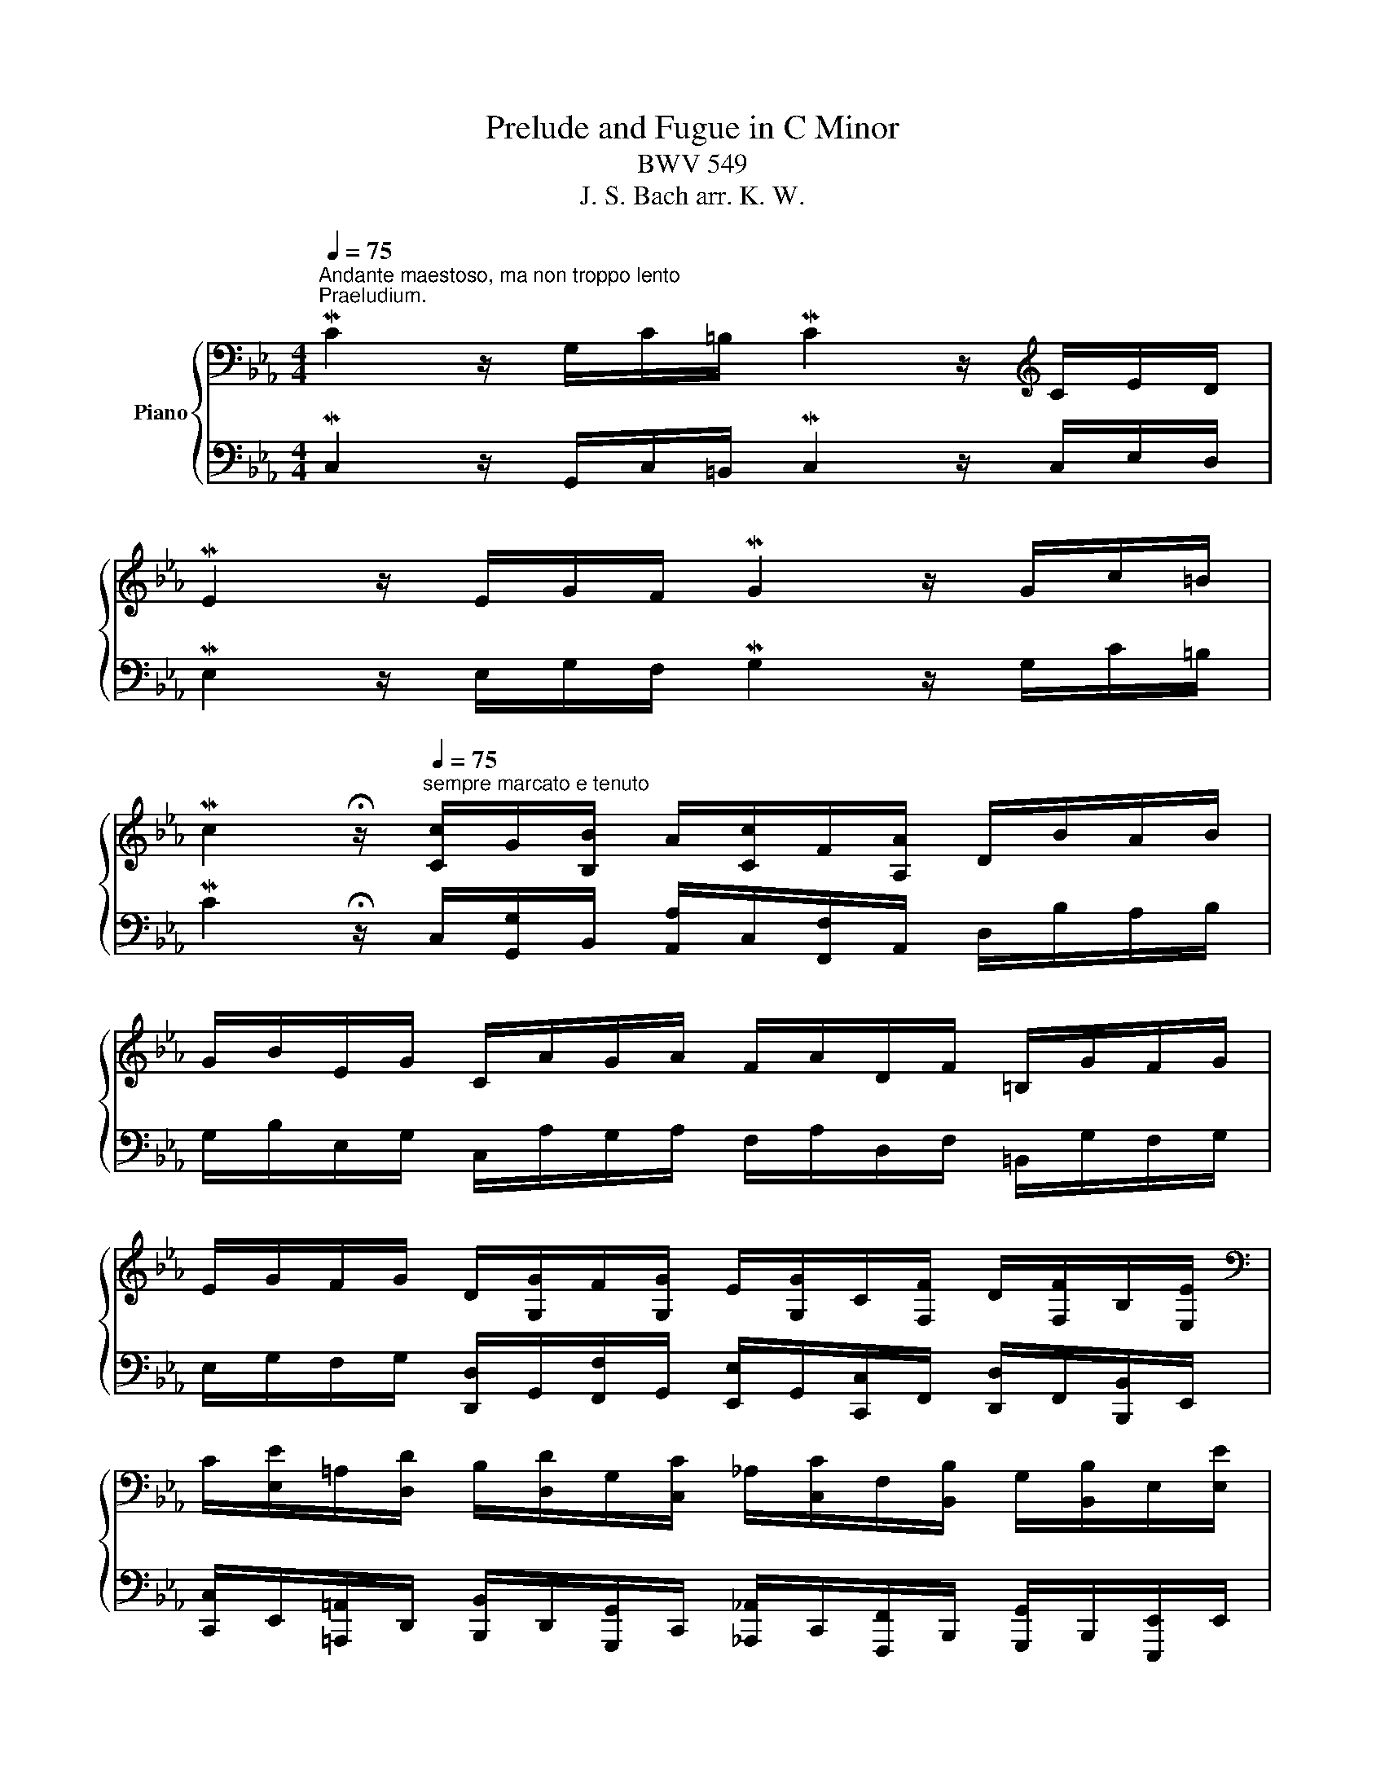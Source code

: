X:1
T:Prelude and Fugue in C Minor
T:BWV 549
T:J. S. Bach arr. K. W.
%%score { ( 1 3 4 7 ) | ( 2 5 6 8 ) }
L:1/8
Q:1/4=75
M:4/4
K:Eb
V:1 bass nm="Piano"
V:3 bass 
V:4 bass 
V:7 bass 
V:2 bass 
V:5 bass 
V:6 bass 
V:8 bass 
V:1
"^Andante maestoso, ma non troppo lento""^Praeludium." MC2 z/ G,/C/=B,/ MC2 z/[K:treble] C/E/D/ | %1
 ME2 z/ E/G/F/ MG2 z/ G/c/=B/ | %2
 Mc2 !fermata!z/[Q:1/4=75]"^sempre marcato e tenuto" [Cc]/G/[B,B]/ A/[Cc]/F/[A,A]/ D/B/A/B/ | %3
 G/B/E/G/ C/A/G/A/ F/A/D/F/ =B,/G/F/G/ | %4
 E/G/F/G/ D/[G,G]/F/[G,G]/ E/[G,G]/C/[F,F]/ D/[F,F]/B,/[E,E]/ | %5
[K:bass] C/[E,E]/=A,/[D,D]/ B,/[D,D]/G,/[C,C]/ _A,/[C,C]/F,/[B,,B,]/ G,/[B,,B,]/E,/[E,E]/ | %6
 C/[E,E]/A,/[F,F]/ D/[F,F]/=B,/[G,G]/[K:treble] E/[G,G]/C/[!courtesy!=A,!courtesy!=A]/ D/[=B,=B]/E/[Cc]/ | %7
 F/[A,A]/D/[F,F]/ E/[G,G]/C/[E,E]/ F/A/G/4A/4F/ MG!tenuto!G, |[Q:1/4=48]"^Lento maestoso" C8 | x8 | %10
 C8 | E4 D4 | D4- D/^F/G/=F/ =E/F/D/_E/ | ^C4 D4 | z/ d/e/d/ c/e/d/c/ =a4 | %15
 d4- d/d/e/d/ c/B/=A/G/ | d4 g2- g/g/f/e/ | d/e/c/d/ B/c/=A/c/ B4- | B/B/c/_d/ G/A/B/c/ A4 | %19
 GGGG- G/G/c- c/c/e- | e/e/g/d/ e4 e2 | e/ee/- e/e/d/c/ =B/d/G/B/ cc- | c/c/=B/d/ g/d/e/B/ c4 | %23
 =BBBB _BBBB | A2 z2 c2- c/c/=e/c/ | f2- f/f/c/_d/ c2- c/f/A/B/ | c6- c/B/c/_d/ | %27
 c/_d/B/c/ A>G- G2- G/c=B/ | !fermata!c2 z2 z4 |] %29
"^Fuga."[Q:1/4=100]"^Allegretto ma non troppo" z8 | z8 | z8 | z8 | z8 | z8 | z8 | z8 | %37
 C/E/D/E/ CE D2 G,2 | C/E/D/E/ D/F/E/F/ E2 C2 | E/G/F/G/ F/A/G/A/ G>A G/F/E/D/ | %40
 E/D/E/F/ TD>C CB,/C/ T=A,>G, | G,2 z2 z4 | G/B/=A/B/ A/c/B/c/ B2 G2 | %43
 B/d/c/d/ c/e/d/e/ d>e d/c/B/=A/ | B/=A/B/c/ A=B/c/ B/G/c/d/ TB>c | c/e/d/e/ ce d2 G2 | %46
 c/e/d/e/ d/f/e/f/ e2 c2 | e/g/f/g/ f/a/g/a/ g>a g/f/e/d/ | e/d/e/f/ Td>c c2- c/e/d/c/ | %49
 _B/c/B/=A/ TA>G z/ g/=f/g/ e/c/d/e/ | f/a/g/a/ d/f/e/d/ e/g/f/g/ a/g/f/e/ | %51
 d/f/e/f/ g/f/e/d/ c/d/=B/c/ d/e/d/c/ | =B/d/e/f/ g/a/g/f/ e/g/f/g/ e/g/f/g/ | %53
 =B/f/e/f/ B/f/e/d/ e/g/f/g/ B/d/c/B/ | c/e/d/f/ e/g/f/a/ g/e/d/e/ d/f/e/f/ | %55
 =B/G/c/d/ TB>B e/^F/G/=A/ TF>G | G z z g- g/g/^f/=e/ f/_e/d/c/ | B g2 ^f g/=a/g/a/ b/g/=f/_e/ | %58
 d z z2 z4 | B/e/B/e/ =A/d/A/d/ =B/G/A/B/ c/g/c/g/ | c/f/c/f/ =B/f/B/f/ c/e/G/c/ B/_A/G/F/ | %61
 E/G/F/G/ EE FFFF | E>C =B,/D/C/D/ C/G/C/F/ C/E/B,/D/ | CEDF- F/D/E/F/ G/A/G/F/ | %64
 E/D/E/F/ PD>D C/cc/ _B>_A | z/ gf/ e>d c>B _A>B | G2 G/A/-A/G/- G/F/-F/E/- E/D/-D/C/- | %67
 C/C/D/C/ =B,/C/=A,/B,/ C/E/D/E/ CE | D2 D2 E2 z z/ [EGc]/ | %69
 z/ [FAc]/ z/ [FAc]/ z/ [FG=B]/ z/ [FGB]/ [CGc] z [=B,DFB] z | %70
 z/ [CEGc]/ z/ [DFG=Bd]/ z/ [EGce]/ z/ [FGBdf]/ [Gceg] z [CFAc] z | [=B,DG=B] z z2 [CEGc] z z2 | %72
 [CFAc] z z2 [FA=Bdf] z z2 | [G=Bdg] z z2 [CEGc][DFAd] Pd>c | c/e/d/e/ c/e/d/e/ d/f/e/f/ d/f/e/f/ | %75
 e/g/f/g/ e/g/f/g/ f/a/g/a/ f/a/g/a/ |!mf! g/e/g/e/ g/e/g/e/ g/e/g/e/ g/e/g/e/ | %77
 f/d/f/d/ f/d/f/d/ f/d/f/d/ f/d/f/d/ |!ff! [EGce] z z2 [DG=Bd] z z2 | [CEGc] z x2 [CFAc] z z2 | %80
 [=B,DG=B] z z/!mp! f/g/a/ g/a/g/f/ e/a/e/a/ | f/g/f/e/ d/g/d/g/ e/f/e/d/ c/f/c/f/ | %82
 d/e/d/c/ =B/a/B/a/ g/a/e/g/ f/d/B/g/ | e/c/f/e/ d/c/=B/d/ c/=A/d/c/ B z | %84
 z2!sfz! [C=EGc]2 z2 z/4 G,/4=A,/4=B,/4C/4D/4E/4F/4 | %85
 G/4 c/4=B/4=A/4 G/4g/4=e/4d/4 c/4_a/4g/4f/4 g/4f/4_e/4d/4 c/4e/4d/4c/4 =B/4c/4=A/4B/4 c/4G/4_A/4_B/4 TA/>G/ | %86
 z/4 C/4D/4=E/4 F/4 x/4 x/ x/4 F/4G/4A/4 B/4 x/4 x/ x/4 B/4A/4G/4 F/4 x/4 x/ x/4[Q:1/4=90] _D/4C/4=B,/4 C/4 x/4 x/ | %87
[Q:1/4=80] G4[Q:1/4=75][Q:1/4=35] !fermata![Gc]4[Q:1/4=70][Q:1/4=60][Q:1/4=50][Q:1/4=40][Q:1/4=30][Q:1/4=20] |] %88
V:2
 MC,2 z/ G,,/C,/=B,,/ MC,2 z/ C,/E,/D,/ | ME,2 z/ E,/G,/F,/ MG,2 z/ G,/C/=B,/ | %2
 MC2 !fermata!z/ C,/[G,,G,]/B,,/ [A,,A,]/C,/[F,,F,]/A,,/ D,/B,/A,/B,/ | %3
 G,/B,/E,/G,/ C,/A,/G,/A,/ F,/A,/D,/F,/ =B,,/G,/F,/G,/ | %4
 E,/G,/F,/G,/ [D,,D,]/G,,/[F,,F,]/G,,/ [E,,E,]/G,,/[C,,C,]/F,,/ [D,,D,]/F,,/[B,,,B,,]/E,,/ | %5
 [C,,C,]/E,,/[=A,,,=A,,]/D,,/ [B,,,B,,]/D,,/[G,,,G,,]/C,,/ [_A,,,_A,,]/C,,/[F,,,F,,]/B,,,/ [G,,,G,,]/B,,,/[E,,,E,,]/E,,/ | %6
 [C,,C,]/E,,/[A,,,A,,]/F,,/ [D,,D,]/F,,/[=B,,,=B,,]/G,,/ [E,,E,]/G,,/[C,,C,]/!courtesy!=A,,/ [D,,D,]/=B,,/[E,,E,]/C,/ | %7
 [F,,F,]/A,,/[D,,D,]/F,,/ [E,,E,]/G,,/[C,,C,]/E,,/ !>![F,,,F,,]/A,/G,/4A,/4!>![F,,F,]/ MG,!tenuto![G,,,G,,] | %8
 [C,,C,]8 | C,6 C,2 | G,2- G,/G,/F,/E,/ F,4 | C,4 D,4- | D,4 D,4 | %13
 D,,4- D,,/ D,/_E,/D,/ C,/B,,/=A,,/G,,/ | ^F,,6 F,,2 | G,,6 G,,2 | G,,4 D4- | DEDC D4 | %18
 =E,,4 F,,4 | [=B,,D,G,=B,][B,,D,G,B,][B,,D,G,B,][B,,D,G,B,] [C,E,G,] z z2 | [E,,E,]4 x4 | %21
 A,,4 G,,4 | G,,6 G,,2 |!sfz! [G,,,G,,]/ x/ x x2 [=E,,,=E,,]/ x/ x x2 | F,,2 x2 F,,4- | %25
 F,,4 F,,4- | F,,2 F,,2 z/[I:staff -1] =E/ F3- | F>=E[I:staff +1] z D C2- CD | %28
[I:staff -1] [C=EG]2[I:staff +1] z2 z4 |] C,/E,/D,/E,/ C,E, D,2 G,,2 | %30
 C,/E,/D,/E,/ D,/F,/E,/F,/ E,2 C,2 | E,/G,/F,/G,/ F,/A,/G,/A,/ G,>A, G,/F,/E,/D,/ | %32
 E,/D,/E,/F,/ TD,>C, C,B,,/C,/ T=A,,>G,, | G,,2 z2 z D,,/=E,,/ ^F,,E,,/F,,/ | %34
 G,,G,^F,D, G,G,,/=A,,/ B,,A,,/B,,/ | G,,G, E, C,2 B,, ^F,,2 | G,,B,,C,D, =B,,C,F,,G,, | %37
 _A,,2 E,,C,, G,, z z2 | z E,, F,,G,, C,, z z2 | z C, F,D, =B,,C, B,,2 | C,3 _B,, =A,,G,,TC,D, | %41
 G,,2 z2 z4 | z8 | z8 |[K:treble] G2- G/C/ =F2 _E/F/ D/_A/G/F/ | %45
 E/G/F/G/ E/D/ C2[K:bass] =B,/=A,/ B,2 | G, C2 =B, C/G,/F,/G,/ E,/F,/E,/F,/ | G, C2 =B, C G,2 G,- | %48
 G, C2 =B, =A,4 | G,2[K:treble] CD E3 _A | D3 G C/E/D/E/ F/E/D/C/ | %51
 _B,/D/C/D/ E/G/F/G/ AG F/G/E/F/ | GFED C/E/D/E/ CE | D2 G,2 C/E/D/E/ D/F/E/F/ | %54
 E2 C2 E/G/F/G/ F/A/G/A/ | G/F/E/F/ D>D C_B,/C/[K:bass] T=A,>G, | G,2- G,/E/D/C/ D2 z ^F, | %57
 G,ECE G=FEC |[K:treble] G/F/E/D/ E/G/^F/G/ F/=A/G/A/ B/A/G/F/ | G3 =F2 E/D/ E_A, | %60
[K:bass] D,F,G,G,, C,E,D,=B,, | C2- C/G,/C/G,/ C/F,/C/F,/ =B,/G,/B,/C/ | G,>G, F,2 G, G,2 F, | %63
 G, C2 C =B,4 | x8 | x8 | EB,CB, A,G,F,E, | D,2 G,,2 C,2 C,,2 | %68
 G,,/=B,,/=A,,/B,,/ G,,/B,,/A,,/B,,/ [C,,C,]/E,,/[D,,D,]/E,,/ [C,,C,][E,,E,] | %69
 [D,,D,]2 [G,,,G,,]2 [C,,C,]/E,,/[D,,D,]/E,,/ [D,,D,]/F,,/[E,,E,]/F,,/ | %70
 [E,,E,]2 [C,,C,]2 [E,,E,]/G,,/[F,,F,]/G,,/ [F,,F,]/A,,/[G,,G,]/A,,/ | %71
 [G,,G,]/A,,/[F,,F,]/G,,/ [E,,E,]/F,,/[D,,D,]/E,,/ [C,,C,]/D,,/[B,,,B,,]/C,,/ [A,,,A,,]/B,,,/[G,,,G,,]/A,,,/ | %72
 [F,,F,]/A,,/[G,,G,]/A,,/ [F,,F,]/G,,/[E,,E,]/F,,/ [D,,D,]/F,,/[E,,E,]/F,,/ [D,,D,]/E,,/[C,,C,]/D,,/ | %73
 [=B,,,=B,,]/D,,/[C,,C,]/D,,/ [G,,,G,,]/B,,,/[=A,,,=A,,]/B,,,/ [E,,,E,,][F,,,F,,] [G,,,G,,]2 | %74
 x x x x x x x x | x z z2 z4 |[K:treble] E/G/c/G/ E/G/c/G/!p! E/G/c/G/ E/G/c/G/ | %77
!mf! D/F/A/F/ D/F/=B/F/!p! D/F/A/F/ D/F/B/F/ | %78
[K:bass] [C,,E,,G,,C,] [D,,,D,,]/E,,,/ [C,,,C,,]/E,,,/[D,,,D,,]/E,,,/ [=B,,,D,,G,,=B,,] [E,,,E,,]/F,,,/ [D,,,D,,]/F,,,/[E,,,E,,]/F,,,/ | %79
 [C,,E,,G,,C,] [F,,,F,,]/G,,,/ [E,,,E,,]/G,,,/[F,,,F,,]/G,,,/ [C,,F,,A,,C,] [G,,,G,,]/A,,,/ [F,,,F,,]/A,,,/[G,,,G,,]/A,,,/ | %80
!sfz! [G,,,G,,] z z/ x/ x x4 | x4 G,/A,/G,/F,/ E,/A,/E,/A,/ | %82
 F,/G,/F,/E,/ D,/F,/D,/F,/ E,/F,/G,/E,/ D,/=B,/G,/B,/ | %83
 C/_B,/=A,/C/ =B,/C/D/B,/ A,/G,/^F,/A,/ G,/4D,/4=B,,/4D,/4G,, | %84
 z2 [G,,C,G,]2 z/4 C,/4D,/4=E,/4 F,/4G,/4=A,/4=B,/4 C/4 z7/4 | x8 | F,,4 z4 | %87
 z2 z/4 _A,/4G,/4F,/4G,/4=E,/4F,/4G,/4 [C,,,C,,]4 |] %88
V:3
 x13/2[K:treble] x3/2 | x8 | x8 | x8 | x8 |[K:bass] x8 | x4[K:treble] x4 | x8 | %8
 z/ G/c/=B/ Mc2- c/c/f/=e/ f2- | f>f e2- e/e/d/c/ d2- | d/d/c/4d/4=B/ c2- c/c/d/c/ B/c/=A/B/ | %11
 c4- c/c/d/c/ B/c/=A/c/ | B6 B2- | B/B/=A/G/ A/B/=E/G/ ^F4 | z4 z/ c/d/e/ d/c/B/=A/ | B4 G4 | %16
 c4- c/c/B/=A/ B2- | B=AG^F G4- | G2 G2- G/G/F/=E/ F2 | DDDD E>E G>G | c2- c/=B/c- c2 c2- | %21
 cc F3 F z/ G3/2- | G4- G/G/=A/G/ ^F2 | GGGG GGGG | F2 z/ c/G/B/ A4 | A4 A4 | %26
 z/ G/A/B/ A7/2 G/ A2- | AG z/ F3/2- F/=E/D/E/- EF | x2 x2 x4 |] x8 | x8 | x8 | x8 | x8 | x8 | x8 | %36
 x8 | x8 | x8 | x8 | x8 | G/B/=A/B/ GB A2 D2 | x8 | x8 | x8 | x8 | x8 | x8 | x8 | D G2 ^F G=B c2- | %50
 cc =B2 c z z2 | x8 | x8 | x8 | x8 | x8 | G/_B/=A/B/ GB A2 D2 | G/B/=A/B/ A/c/B/c/ B2 G2 | %58
 B/d/c/d/ c/e/d/e/ d>e d/c/B/=A/ | x8 | x8 | x8 | x8 | x8 | C2 z _B, =A,=A- A/G/=F | %65
 Gd- d/c/B- B/=A/G- G/G/F- | F/F/E/D/ ED C[I:staff +1]B,A,G, | F,2 G,F, E,2[I:staff -1] z [G,C] | %68
 [G,=B,]2 [G,B,]2 [G,C]2 z C | DDDD E x3 | x8 | x8 | x8 | x4 x2 [DF=B]2 | %74
 [EG] z z [EG] [DF] z [DG=B] z | x8 | x8 | x8 | x x x2 x x x2 | x x x2 z x x2 | %80
 x x x/ D/E/F/ E/F/E/D/ C/E/C/E/ | D/E/D/C/ =B,/D/B,/D/ x4 | x8 | x8 | x8 | x8 | %86
 A/4 x/4 x/ x/4 G/4A/4B/4 A/4 x/4 x/ x/4 _d/4c/4B/4 c/4 x/4 x/ x/4 B/4A/4G/4 F/4 x/4 x/ x/4 =D/4=E/4F/4 | %87
 z/4 F/4=E/4D/4 E3 E4 |] %88
V:4
 x13/2[K:treble] x3/2 | x8 | x8 | x8 | x8 |[K:bass] x8 | x4[K:treble] x4 | x8 | %8
 x2 z/ E/A/G/ A2 z A- | A/A/ G3 F3 G/A/ | E2- E/E/F/G/ D4 | x8 | x8 | x8 | x8 | x8 | x8 | x8 | x8 | %19
 x8 | x8 | x8 | x8 | x8 | x8 | x8 | x8 | x8 | x8 |] x8 | x8 | x8 | x8 | x8 | x8 | x8 | x8 | x8 | %38
 x8 | x8 | x8 | x8 | x8 | x8 | x8 | x8 | x8 | x8 | x8 | x8 | x8 | x8 | x8 | x8 | x8 | x8 | x8 | %57
 x8 | x8 | x8 | x8 | x8 | x8 | x8 | x8 | x8 | x8 | x8 | x8 | x8 | x8 | x8 | x8 | x8 | x8 | %75
 [Gc] z z2 z4 | x8 | x8 | x8 | x8 | x8 | x8 | x8 | x8 | x8 | x8 | x8 | x8 |] %88
V:5
 x8 | x8 | x8 | x8 | x8 | x8 | x8 | x8 | x4 z2 z/ F,/A,/F,/ | C2- C/C,/A,/G,/ A,2- A,/A,/G,/F,/ | %10
 x8 | G,2 x2 x4 | x8 | x8 | x8 | z/ ^F/G/A/ G/=F/E/D/ E4 | z/ =A,/B,/C/ B,/A,/G,/^F,/ G,4 | %17
 G,4 z/ B,/C/D/ G,/=A,/B,/D,/ | z4 C,2 z/ E,/D,/C,/ | F,,/ x/ x x/ x/ x E,,/ x/ x x2 | x8 | %21
 F,4 G,4- | G,6 =A,2 | G,G,G,G, [C,=E,G,][C,E,G,][C,E,G,][C,E,G,] | C,2 z2 x4 | x8 | x8 | %27
 x2 z =B, C2 G,F, | x8 |] x8 | x8 | x8 | x8 | G,/B,/=A,/B,/ G,B, A,2 D,2 | %34
 G,/B,/=A,/B,/ A,/C/B,/C/ B,2 G,2 | B,/D/C/D/ C/E/D/E/ D>E D/C/B,/=A,/ | %36
 B,/=A,/B,/C/ TA,>G, G,/F,/E,/F,/ TD,>C, | C,2 z2 z G,,/=A,,/ =B,,A,,/B,,/ | %38
 C, z z2 z C,/D,/ E,D,/E,/ | C,C_A,F, G,E,D,G, | C,G,^F,G, F, G,2 F, | G,2 z2 z D,/=E,/ ^F,E,/F,/ | %42
 G,ECD G,G,/=A,/ B,A,/B,/ | G,GEC ^F,D=E^F |[K:treble] z8 | z4 z2[K:bass] z G,/F,/ | %46
 E,2 F,G, C,4- | C,2 D,2 E,2 =B,,2 | C,2 G,3 G, ^F,2 | x2[K:treble] x6 | x8 | x8 | x8 | x8 | x8 | %55
 x6[K:bass] x2 | x8 | x8 |[K:treble] x8 | x8 |[K:bass] x8 | C,/E,/D,/E,/ C,E, D,2 G,,2 | %62
 C,/E,/D,/E,/ D,/F,/E,/F,/ E,2 C,2 | E,/G,/F,/G,/ F,/A,/G,/A,/ G,>A, G,/F,/E,/D,/ | %64
 C,A,F,G,- G,^F,G,D, | E,=B,,C,G, ^F,G,CD | x8 | x6 z z | x8 | x x x x x x3 | x8 | x8 | x8 | x8 | %74
 [C,,C,] z z [C,,E,,C,] [=B,,,G,,=B,,] z [G,,G,] z | [C,G,] x x2 x4 |[K:treble] x8 | x8 | %78
[K:bass] x8 | x8 | x8 | x8 | x8 | x7 [G,,,G,,]/[F,,,F,,]/ | !tenuto![=E,,,=E,,]4 z4 | x8 | x8 | %87
 z z/4 D/4C/4=B,/4 C2 !fermata![C,=E,G,C]4 |] %88
V:6
 x8 | x8 | x8 | x8 | x8 | x8 | x8 | x8 | x8 | x8 | x8 | z/ =B,/C/_B,/ =A,/B,/G,/A,/ ^F,4- | %12
 F,/=A,/B,/A,/ G,/A,/^F,/A,/ G,4 | =E,4 =A,4 | x8 | x8 |[I:staff -1] ^F4[I:staff +1] x4 | x8 | x8 | %19
 x4 C>C E>E |[I:staff -1] G2- G>[I:staff +1]G (3E/F/G/(3C/D/E/ G,/C/(3E,/F,/G,/ | x6 E,>E, | %22
 D,>F, E,/=B,,/C,/D,/ E,2- E,/E,/D,/C,/ | DDDD CCCC | %24
[I:staff -1] C2[I:staff +1] z2 z/ F,/=E,/C,/ F,2- | F,/F,/=E,/C,/ F,2- F,/F,/E,/C,/ F,2- | %26
 F,2 z/ D,/F,/=B,,/ C,4- | C,4 x4 | !fermata![C,,C,]2 x6 |] x8 | x8 | x8 | x8 | x8 | x8 | x8 | x8 | %37
 x8 | x8 | x8 | x8 | x8 | x8 | x8 |[K:treble] x8 | x5[K:bass] x3 | x8 | x8 | x8 | x2[K:treble] x6 | %50
 x8 | x8 | x8 | x8 | x8 | x6[K:bass] x2 | x8 | x8 |[K:treble] x8 | x8 |[K:bass] x8 | x8 | x8 | x8 | %64
 x8 | x8 | x8 | x8 | x8 | x8 | x8 | x8 | x8 | x8 | x8 | C/E/D/E/ C/E/D/E/ D/F/E/F/ D/F/E/F/ | %76
[K:treble] x8 | x8 |[K:bass] x8 | x8 | x8 | x8 | x8 | x8 | x8 | x8 | x8 | x8 |] %88
V:7
 x13/2[K:treble] x3/2 | x8 | x8 | x8 | x8 |[K:bass] x8 | x4[K:treble] x4 | x8 | x8 | x8 | x8 | x8 | %12
 x8 | x8 | x8 | x8 | x8 | x8 | C8 | x8 | x8 | x8 | x8 | x8 | x8 | x8 | x8 | x8 | x8 |] x8 | x8 | %31
 x8 | x8 | x8 | x8 | x8 | x8 | x8 | x8 | x8 | x8 | x8 | x8 | x8 | x8 | x8 | x8 | x8 | x8 | x8 | %50
 x8 | x8 | x8 | x8 | x8 | x8 | x8 | x8 | x8 | x8 | x8 | x8 | x8 | x8 | x8 | x8 | x8 | x8 | x8 | %69
 x8 | x8 | x8 | x8 | x8 | x8 | x8 | x8 | x8 | x8 | x8 | x8 | x8 | x8 | x8 | x8 | x8 | x8 | x8 |] %88
V:8
 x8 | x8 | x8 | x8 | x8 | x8 | x8 | x8 | x8 | x8 | x8 | x8 | x8 | x8 | x8 | x8 | x8 | x8 | x8 | %19
 x8 | x8 | x8 | x8 | x8 | F,2 x6 | x8 | x8 | z2 x2 x4 | x8 |] x8 | x8 | x8 | x8 | x8 | x8 | x8 | %36
 x8 | x8 | x8 | x8 | x8 | x8 | x8 | x8 |[K:treble] x8 | x5[K:bass] x3 | x8 | x8 | x8 | %49
 x2[K:treble] x6 | x8 | x8 | x8 | x8 | x8 | x6[K:bass] x2 | x8 | x8 |[K:treble] x8 | x8 | %60
[K:bass] x8 | x8 | x8 | x8 | x8 | x8 | x8 | x8 | x8 | x8 | x8 | x8 | x8 | x8 | x8 | x8 | %76
[K:treble] x8 | x8 |[K:bass] x8 | x8 | x8 | x8 | x8 | x8 | x8 | x8 | x8 | x8 |] %88

